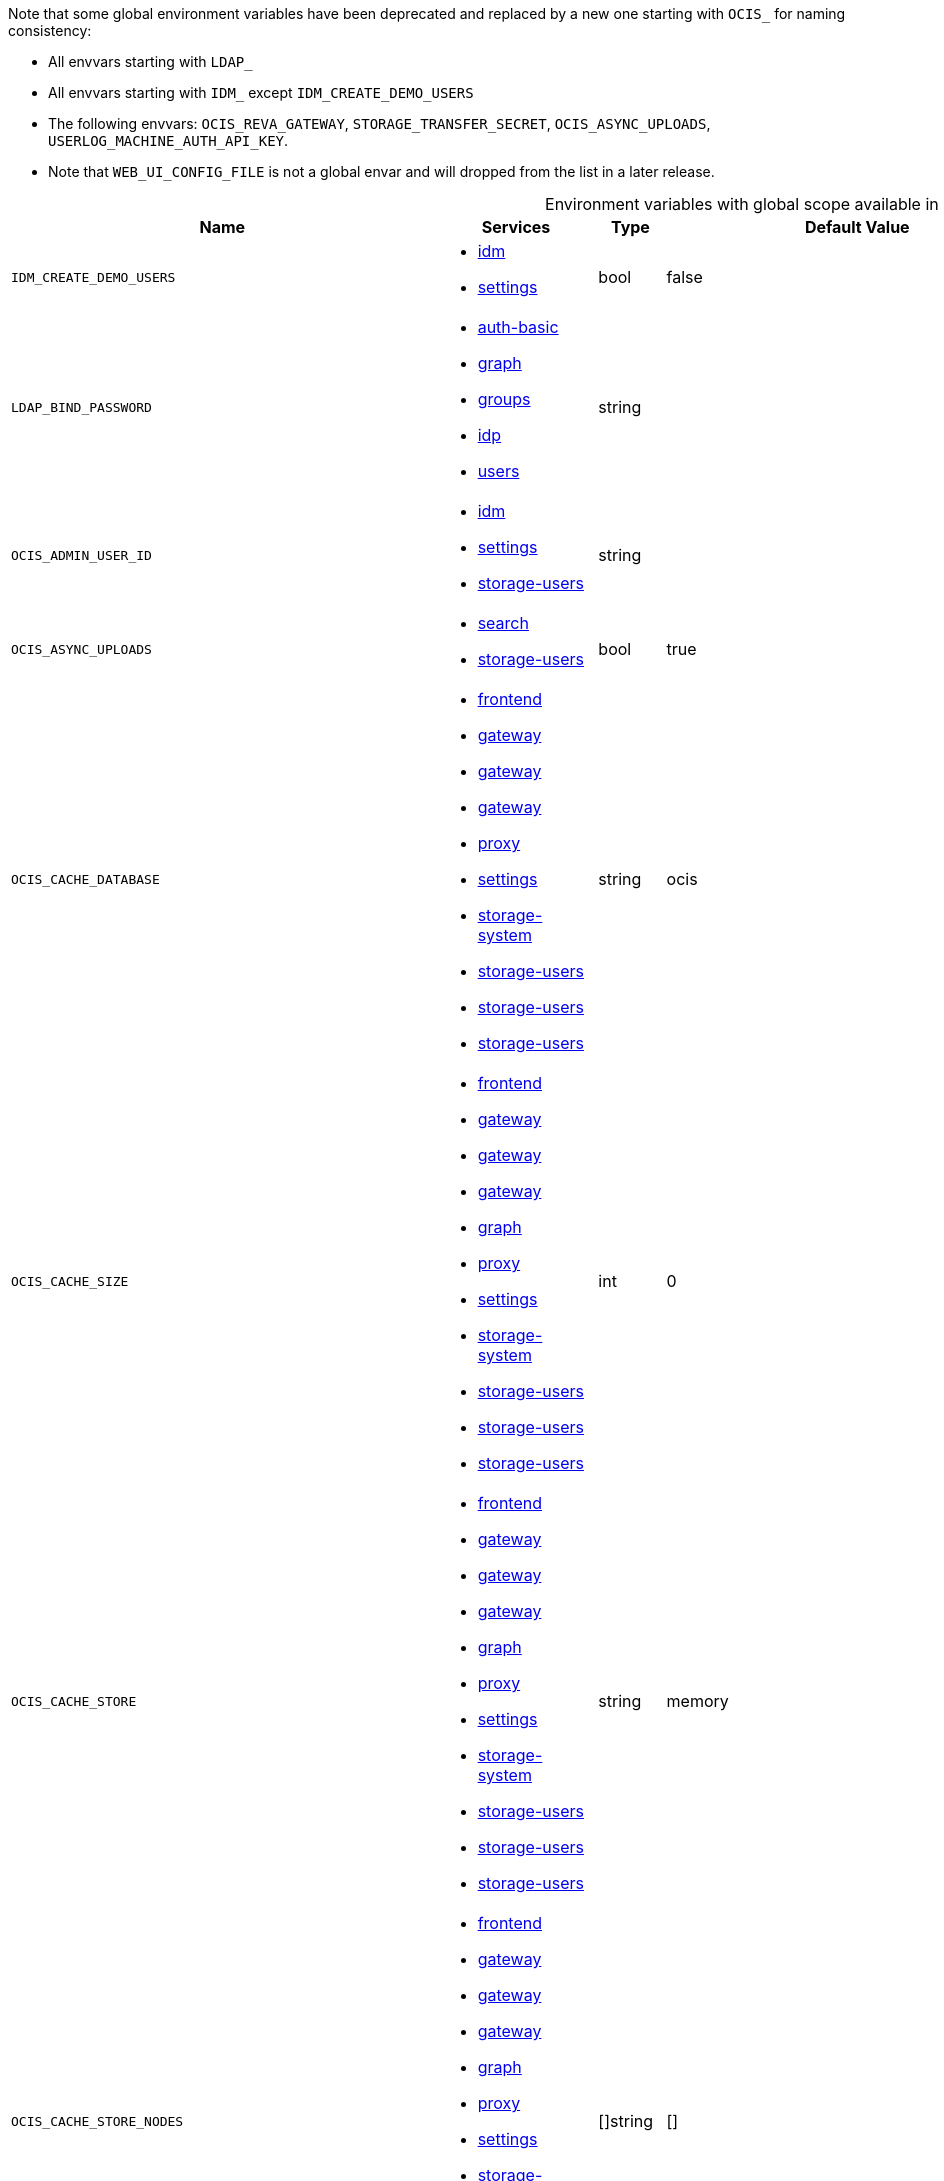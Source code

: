 // collected through docs/helpers/adoc-generator.go.tmpl

Note that some global environment variables have been deprecated and replaced by a new one starting with `OCIS_` for naming consistency:

* All envvars starting with `LDAP_`
* All envvars starting with `IDM_` except `IDM_CREATE_DEMO_USERS`
* The following envvars: `OCIS_REVA_GATEWAY`, `STORAGE_TRANSFER_SECRET`, `OCIS_ASYNC_UPLOADS`, `USERLOG_MACHINE_AUTH_API_KEY`.
* Note that `WEB_UI_CONFIG_FILE` is not a global envar and will dropped from the list in a later release.

[.landscape]
[caption=]
.Environment variables with global scope available in multiple services
[width="100%",cols="30%,25%,~,~,~",options="header"]
|===
| Name
| Services
| Type
| Default Value
| Description



a| `IDM_CREATE_DEMO_USERS`

a| [subs=attributes+]
* xref:{s-path}/idm.adoc[idm] +
* xref:{s-path}/settings.adoc[settings] +

a| [subs=-attributes]
++bool ++

a| [subs=-attributes]
++false ++

a| [subs=-attributes]
Flag to enable or disable the creation of the demo users.

a| `LDAP_BIND_PASSWORD`

a| [subs=attributes+]
* xref:{s-path}/auth-basic.adoc[auth-basic] +
* xref:{s-path}/graph.adoc[graph] +
* xref:{s-path}/groups.adoc[groups] +
* xref:{s-path}/idp.adoc[idp] +
* xref:{s-path}/users.adoc[users] +

a| [subs=-attributes]
++string ++

a| [subs=-attributes]
++ ++

a| [subs=-attributes]
Password to use for authenticating the 'bind_dn'.

a| `OCIS_ADMIN_USER_ID`

a| [subs=attributes+]
* xref:{s-path}/idm.adoc[idm] +
* xref:{s-path}/settings.adoc[settings] +
* xref:{s-path}/storage-users.adoc[storage-users] +

a| [subs=-attributes]
++string ++

a| [subs=-attributes]
++ ++

a| [subs=-attributes]
ID of the user who collects all necessary information for deletion. Consider that the UUID can be encoded in some LDAP deployment configurations like in .ldif files. These need to be decoded beforehand.

a| `OCIS_ASYNC_UPLOADS`

a| [subs=attributes+]
* xref:{s-path}/search.adoc[search] +
* xref:{s-path}/storage-users.adoc[storage-users] +

a| [subs=-attributes]
++bool ++

a| [subs=-attributes]
++true ++

a| [subs=-attributes]
Enable asynchronous file uploads.

a| `OCIS_CACHE_DATABASE`

a| [subs=attributes+]
* xref:{s-path}/frontend.adoc[frontend] +
* xref:{s-path}/gateway.adoc[gateway] +
* xref:{s-path}/gateway.adoc[gateway] +
* xref:{s-path}/gateway.adoc[gateway] +
* xref:{s-path}/proxy.adoc[proxy] +
* xref:{s-path}/settings.adoc[settings] +
* xref:{s-path}/storage-system.adoc[storage-system] +
* xref:{s-path}/storage-users.adoc[storage-users] +
* xref:{s-path}/storage-users.adoc[storage-users] +
* xref:{s-path}/storage-users.adoc[storage-users] +

a| [subs=-attributes]
++string ++

a| [subs=-attributes]
++ocis ++

a| [subs=-attributes]
The database name the configured store should use.

a| `OCIS_CACHE_SIZE`

a| [subs=attributes+]
* xref:{s-path}/frontend.adoc[frontend] +
* xref:{s-path}/gateway.adoc[gateway] +
* xref:{s-path}/gateway.adoc[gateway] +
* xref:{s-path}/gateway.adoc[gateway] +
* xref:{s-path}/graph.adoc[graph] +
* xref:{s-path}/proxy.adoc[proxy] +
* xref:{s-path}/settings.adoc[settings] +
* xref:{s-path}/storage-system.adoc[storage-system] +
* xref:{s-path}/storage-users.adoc[storage-users] +
* xref:{s-path}/storage-users.adoc[storage-users] +
* xref:{s-path}/storage-users.adoc[storage-users] +

a| [subs=-attributes]
++int ++

a| [subs=-attributes]
++0 ++

a| [subs=-attributes]
The maximum quantity of items in the user info cache. Only applies when store type 'ocmem' is configured. Defaults to 512 which is derived from the ocmem package though not exclicitely set as default.

a| `OCIS_CACHE_STORE`

a| [subs=attributes+]
* xref:{s-path}/frontend.adoc[frontend] +
* xref:{s-path}/gateway.adoc[gateway] +
* xref:{s-path}/gateway.adoc[gateway] +
* xref:{s-path}/gateway.adoc[gateway] +
* xref:{s-path}/graph.adoc[graph] +
* xref:{s-path}/proxy.adoc[proxy] +
* xref:{s-path}/settings.adoc[settings] +
* xref:{s-path}/storage-system.adoc[storage-system] +
* xref:{s-path}/storage-users.adoc[storage-users] +
* xref:{s-path}/storage-users.adoc[storage-users] +
* xref:{s-path}/storage-users.adoc[storage-users] +

a| [subs=-attributes]
++string ++

a| [subs=-attributes]
++memory ++

a| [subs=-attributes]
The type of the cache store. Supported values are: 'memory', 'ocmem', 'etcd', 'redis', 'redis-sentinel', 'nats-js', 'noop'. See the text description for details.

a| `OCIS_CACHE_STORE_NODES`

a| [subs=attributes+]
* xref:{s-path}/frontend.adoc[frontend] +
* xref:{s-path}/gateway.adoc[gateway] +
* xref:{s-path}/gateway.adoc[gateway] +
* xref:{s-path}/gateway.adoc[gateway] +
* xref:{s-path}/graph.adoc[graph] +
* xref:{s-path}/proxy.adoc[proxy] +
* xref:{s-path}/settings.adoc[settings] +
* xref:{s-path}/storage-system.adoc[storage-system] +
* xref:{s-path}/storage-users.adoc[storage-users] +
* xref:{s-path}/storage-users.adoc[storage-users] +
* xref:{s-path}/storage-users.adoc[storage-users] +

a| [subs=-attributes]
++[]string ++

a| [subs=-attributes]
++[] ++

a| [subs=-attributes]
A list of nodes to access the configured store. This has no effect when 'memory' or 'ocmem' stores are configured. Note that the behaviour how nodes are used is dependent on the library of the configured store. See the Environment Variable Types description for more details.

a| `OCIS_CACHE_TTL`

a| [subs=attributes+]
* xref:{s-path}/frontend.adoc[frontend] +
* xref:{s-path}/gateway.adoc[gateway] +
* xref:{s-path}/gateway.adoc[gateway] +
* xref:{s-path}/gateway.adoc[gateway] +
* xref:{s-path}/graph.adoc[graph] +
* xref:{s-path}/proxy.adoc[proxy] +
* xref:{s-path}/settings.adoc[settings] +
* xref:{s-path}/storage-system.adoc[storage-system] +
* xref:{s-path}/storage-users.adoc[storage-users] +
* xref:{s-path}/storage-users.adoc[storage-users] +
* xref:{s-path}/storage-users.adoc[storage-users] +

a| [subs=-attributes]
++Duration ++

a| [subs=-attributes]
++24m0s ++

a| [subs=-attributes]
Default time to live for user info in the user info cache. Only applied when access tokens has no expiration. See the Environment Variable Types description for more details.

a| `OCIS_CORS_ALLOW_CREDENTIALS`

a| [subs=attributes+]
* xref:{s-path}/frontend.adoc[frontend] +
* xref:{s-path}/graph.adoc[graph] +
* xref:{s-path}/invitations.adoc[invitations] +
* xref:{s-path}/ocdav.adoc[ocdav] +
* xref:{s-path}/ocm.adoc[ocm] +
* xref:{s-path}/ocs.adoc[ocs] +
* xref:{s-path}/settings.adoc[settings] +
* xref:{s-path}/sse.adoc[sse] +
* xref:{s-path}/userlog.adoc[userlog] +
* xref:{s-path}/web.adoc[web] +
* xref:{s-path}/webdav.adoc[webdav] +
* xref:{s-path}/webfinger.adoc[webfinger] +

a| [subs=-attributes]
++bool ++

a| [subs=-attributes]
++false ++

a| [subs=-attributes]
Allow credentials for CORS.See following chapter for more details: *Access-Control-Allow-Credentials* at \https://developer.mozilla.org/en-US/docs/Web/HTTP/Headers/Access-Control-Allow-Credentials.

a| `OCIS_CORS_ALLOW_HEADERS`

a| [subs=attributes+]
* xref:{s-path}/frontend.adoc[frontend] +
* xref:{s-path}/graph.adoc[graph] +
* xref:{s-path}/invitations.adoc[invitations] +
* xref:{s-path}/ocdav.adoc[ocdav] +
* xref:{s-path}/ocm.adoc[ocm] +
* xref:{s-path}/ocs.adoc[ocs] +
* xref:{s-path}/settings.adoc[settings] +
* xref:{s-path}/sse.adoc[sse] +
* xref:{s-path}/userlog.adoc[userlog] +
* xref:{s-path}/web.adoc[web] +
* xref:{s-path}/webdav.adoc[webdav] +
* xref:{s-path}/webfinger.adoc[webfinger] +

a| [subs=-attributes]
++[]string ++

a| [subs=-attributes]
++[] ++

a| [subs=-attributes]
A list of allowed CORS headers. See following chapter for more details: *Access-Control-Request-Headers* at \https://developer.mozilla.org/en-US/docs/Web/HTTP/Headers/Access-Control-Request-Headers. See the Environment Variable Types description for more details.

a| `OCIS_CORS_ALLOW_METHODS`

a| [subs=attributes+]
* xref:{s-path}/frontend.adoc[frontend] +
* xref:{s-path}/graph.adoc[graph] +
* xref:{s-path}/invitations.adoc[invitations] +
* xref:{s-path}/ocdav.adoc[ocdav] +
* xref:{s-path}/ocm.adoc[ocm] +
* xref:{s-path}/ocs.adoc[ocs] +
* xref:{s-path}/settings.adoc[settings] +
* xref:{s-path}/sse.adoc[sse] +
* xref:{s-path}/userlog.adoc[userlog] +
* xref:{s-path}/web.adoc[web] +
* xref:{s-path}/webdav.adoc[webdav] +
* xref:{s-path}/webfinger.adoc[webfinger] +

a| [subs=-attributes]
++[]string ++

a| [subs=-attributes]
++[] ++

a| [subs=-attributes]
A list of allowed CORS methods. See following chapter for more details: *Access-Control-Request-Method* at \https://developer.mozilla.org/en-US/docs/Web/HTTP/Headers/Access-Control-Request-Method. See the Environment Variable Types description for more details.

a| `OCIS_CORS_ALLOW_ORIGINS`

a| [subs=attributes+]
* xref:{s-path}/frontend.adoc[frontend] +
* xref:{s-path}/graph.adoc[graph] +
* xref:{s-path}/invitations.adoc[invitations] +
* xref:{s-path}/ocdav.adoc[ocdav] +
* xref:{s-path}/ocm.adoc[ocm] +
* xref:{s-path}/ocs.adoc[ocs] +
* xref:{s-path}/settings.adoc[settings] +
* xref:{s-path}/sse.adoc[sse] +
* xref:{s-path}/userlog.adoc[userlog] +
* xref:{s-path}/web.adoc[web] +
* xref:{s-path}/webdav.adoc[webdav] +
* xref:{s-path}/webfinger.adoc[webfinger] +

a| [subs=-attributes]
++[]string ++

a| [subs=-attributes]
++[*] ++

a| [subs=-attributes]
A list of allowed CORS origins. See following chapter for more details: *Access-Control-Allow-Origin* at \https://developer.mozilla.org/en-US/docs/Web/HTTP/Headers/Access-Control-Allow-Origin. See the Environment Variable Types description for more details.

a| `OCIS_DECOMPOSEDFS_METADATA_BACKEND`

a| [subs=attributes+]
* xref:{s-path}/storage-system.adoc[storage-system] +
* xref:{s-path}/storage-users.adoc[storage-users] +

a| [subs=-attributes]
++string ++

a| [subs=-attributes]
++messagepack ++

a| [subs=-attributes]
The backend to use for storing metadata. Supported values are 'messagepack' and 'xattrs'. The setting 'messagepack' uses a dedicated file to store file metadata while 'xattrs' uses extended attributes to store file metadata. Defaults to 'messagepack'.

a| `OCIS_DECOMPOSEDFS_PROPAGATOR`

a| [subs=attributes+]
* xref:{s-path}/storage-users.adoc[storage-users] +
* xref:{s-path}/storage-users.adoc[storage-users] +

a| [subs=-attributes]
++string ++

a| [subs=-attributes]
++sync ++

a| [subs=-attributes]
The propagator used for decomposedfs. At the moment, only 'sync' is fully supported, 'async' is available as an experimental option.

a| `OCIS_DEFAULT_LANGUAGE`

a| [subs=attributes+]
* xref:{s-path}/notifications.adoc[notifications] +
* xref:{s-path}/settings.adoc[settings] +
* xref:{s-path}/userlog.adoc[userlog] +

a| [subs=-attributes]
++string ++

a| [subs=-attributes]
++ ++

a| [subs=-attributes]
The default language used by services and the WebUI. If not defined, English will be used as default. See the documentation for more details.

a| `OCIS_DISABLE_PREVIEWS`

a| [subs=attributes+]
* xref:{s-path}/web.adoc[web] +
* xref:{s-path}/webdav.adoc[webdav] +

a| [subs=-attributes]
++bool ++

a| [subs=-attributes]
++false ++

a| [subs=-attributes]
Set this option to 'true' to disable rendering of thumbnails triggered via webdav access. Note that when disabled, all access to preview related webdav paths will return a 404.

a| `OCIS_EDITION`

a| [subs=attributes+]
* xref:{s-path}/frontend.adoc[frontend] +
* xref:{s-path}/ocdav.adoc[ocdav] +

a| [subs=-attributes]
++string ++

a| [subs=-attributes]
++Community ++

a| [subs=-attributes]


a| `OCIS_ENABLE_RESHARING`

a| [subs=attributes+]
* xref:{s-path}/frontend.adoc[frontend] +
* xref:{s-path}/graph.adoc[graph] +

a| [subs=-attributes]
++bool ++

a| [subs=-attributes]
++true ++

a| [subs=-attributes]
Changing this value is NOT supported. Enables the support for resharing.

a| `OCIS_EVENTS_CLUSTER`

a| [subs=attributes+]
* xref:{s-path}/antivirus.adoc[antivirus] +
* xref:{s-path}/audit.adoc[audit] +
* xref:{s-path}/clientlog.adoc[clientlog] +
* xref:{s-path}/eventhistory.adoc[eventhistory] +
* xref:{s-path}/frontend.adoc[frontend] +
* xref:{s-path}/graph.adoc[graph] +
* xref:{s-path}/notifications.adoc[notifications] +
* xref:{s-path}/policies.adoc[policies] +
* xref:{s-path}/postprocessing.adoc[postprocessing] +
* xref:{s-path}/search.adoc[search] +
* xref:{s-path}/sharing.adoc[sharing] +
* xref:{s-path}/sse.adoc[sse] +
* xref:{s-path}/storage-users.adoc[storage-users] +
* xref:{s-path}/userlog.adoc[userlog] +

a| [subs=-attributes]
++string ++

a| [subs=-attributes]
++ocis-cluster ++

a| [subs=-attributes]
The clusterID of the event system. The event system is the message queuing service. It is used as message broker for the microservice architecture. Mandatory when using NATS as event system.

a| `OCIS_EVENTS_ENABLE_TLS`

a| [subs=attributes+]
* xref:{s-path}/antivirus.adoc[antivirus] +
* xref:{s-path}/audit.adoc[audit] +
* xref:{s-path}/clientlog.adoc[clientlog] +
* xref:{s-path}/eventhistory.adoc[eventhistory] +
* xref:{s-path}/frontend.adoc[frontend] +
* xref:{s-path}/graph.adoc[graph] +
* xref:{s-path}/nats.adoc[nats] +
* xref:{s-path}/notifications.adoc[notifications] +
* xref:{s-path}/policies.adoc[policies] +
* xref:{s-path}/postprocessing.adoc[postprocessing] +
* xref:{s-path}/search.adoc[search] +
* xref:{s-path}/sharing.adoc[sharing] +
* xref:{s-path}/sse.adoc[sse] +
* xref:{s-path}/storage-users.adoc[storage-users] +
* xref:{s-path}/userlog.adoc[userlog] +

a| [subs=-attributes]
++bool ++

a| [subs=-attributes]
++false ++

a| [subs=-attributes]
Enable TLS for the connection to the events broker. The events broker is the ocis service which receives and delivers events between the services.

a| `OCIS_EVENTS_ENDPOINT`

a| [subs=attributes+]
* xref:{s-path}/antivirus.adoc[antivirus] +
* xref:{s-path}/audit.adoc[audit] +
* xref:{s-path}/clientlog.adoc[clientlog] +
* xref:{s-path}/eventhistory.adoc[eventhistory] +
* xref:{s-path}/frontend.adoc[frontend] +
* xref:{s-path}/graph.adoc[graph] +
* xref:{s-path}/notifications.adoc[notifications] +
* xref:{s-path}/policies.adoc[policies] +
* xref:{s-path}/postprocessing.adoc[postprocessing] +
* xref:{s-path}/search.adoc[search] +
* xref:{s-path}/sharing.adoc[sharing] +
* xref:{s-path}/sse.adoc[sse] +
* xref:{s-path}/storage-users.adoc[storage-users] +
* xref:{s-path}/userlog.adoc[userlog] +

a| [subs=-attributes]
++string ++

a| [subs=-attributes]
++127.0.0.1:9233 ++

a| [subs=-attributes]
The address of the event system. The event system is the message queuing service. It is used as message broker for the microservice architecture.

a| `OCIS_EVENTS_TLS_ROOT_CA_CERTIFICATE`

a| [subs=attributes+]
* xref:{s-path}/antivirus.adoc[antivirus] +
* xref:{s-path}/audit.adoc[audit] +
* xref:{s-path}/clientlog.adoc[clientlog] +
* xref:{s-path}/eventhistory.adoc[eventhistory] +
* xref:{s-path}/graph.adoc[graph] +
* xref:{s-path}/notifications.adoc[notifications] +
* xref:{s-path}/policies.adoc[policies] +
* xref:{s-path}/postprocessing.adoc[postprocessing] +
* xref:{s-path}/search.adoc[search] +
* xref:{s-path}/sharing.adoc[sharing] +
* xref:{s-path}/sse.adoc[sse] +
* xref:{s-path}/storage-users.adoc[storage-users] +
* xref:{s-path}/userlog.adoc[userlog] +

a| [subs=-attributes]
++string ++

a| [subs=-attributes]
++ ++

a| [subs=-attributes]
The root CA certificate used to validate the server's TLS certificate. If provided ANTIVIRUS_EVENTS_TLS_INSECURE will be seen as false.

a| `OCIS_GRPC_CLIENT_TLS_CACERT`

a| [subs=attributes+]
* xref:{s-path}/app-provider.adoc[app-provider] +
* xref:{s-path}/app-registry.adoc[app-registry] +
* xref:{s-path}/auth-basic.adoc[auth-basic] +
* xref:{s-path}/auth-bearer.adoc[auth-bearer] +
* xref:{s-path}/auth-machine.adoc[auth-machine] +
* xref:{s-path}/auth-service.adoc[auth-service] +
* xref:{s-path}/frontend.adoc[frontend] +
* xref:{s-path}/gateway.adoc[gateway] +
* xref:{s-path}/graph.adoc[graph] +
* xref:{s-path}/groups.adoc[groups] +
* xref:{s-path}/idp.adoc[idp] +
* xref:{s-path}/notifications.adoc[notifications] +
* xref:{s-path}/ocdav.adoc[ocdav] +
* xref:{s-path}/ocm.adoc[ocm] +
* xref:{s-path}/policies.adoc[policies] +
* xref:{s-path}/proxy.adoc[proxy] +
* xref:{s-path}/search.adoc[search] +
* xref:{s-path}/sharing.adoc[sharing] +
* xref:{s-path}/storage-publiclink.adoc[storage-publiclink] +
* xref:{s-path}/storage-shares.adoc[storage-shares] +
* xref:{s-path}/storage-system.adoc[storage-system] +
* xref:{s-path}/storage-users.adoc[storage-users] +
* xref:{s-path}/users.adoc[users] +

a| [subs=-attributes]
++string ++

a| [subs=-attributes]
++ ++

a| [subs=-attributes]
Path/File name for the root CA certificate (in PEM format) used to validate TLS server certificates of the go-micro based grpc services.

a| `OCIS_GRPC_CLIENT_TLS_MODE`

a| [subs=attributes+]
* xref:{s-path}/app-provider.adoc[app-provider] +
* xref:{s-path}/app-registry.adoc[app-registry] +
* xref:{s-path}/auth-basic.adoc[auth-basic] +
* xref:{s-path}/auth-bearer.adoc[auth-bearer] +
* xref:{s-path}/auth-machine.adoc[auth-machine] +
* xref:{s-path}/auth-service.adoc[auth-service] +
* xref:{s-path}/frontend.adoc[frontend] +
* xref:{s-path}/gateway.adoc[gateway] +
* xref:{s-path}/graph.adoc[graph] +
* xref:{s-path}/groups.adoc[groups] +
* xref:{s-path}/idp.adoc[idp] +
* xref:{s-path}/notifications.adoc[notifications] +
* xref:{s-path}/ocdav.adoc[ocdav] +
* xref:{s-path}/ocm.adoc[ocm] +
* xref:{s-path}/policies.adoc[policies] +
* xref:{s-path}/proxy.adoc[proxy] +
* xref:{s-path}/search.adoc[search] +
* xref:{s-path}/sharing.adoc[sharing] +
* xref:{s-path}/storage-publiclink.adoc[storage-publiclink] +
* xref:{s-path}/storage-shares.adoc[storage-shares] +
* xref:{s-path}/storage-system.adoc[storage-system] +
* xref:{s-path}/storage-users.adoc[storage-users] +
* xref:{s-path}/users.adoc[users] +

a| [subs=-attributes]
++string ++

a| [subs=-attributes]
++ ++

a| [subs=-attributes]
TLS mode for grpc connection to the go-micro based grpc services. Possible values are 'off', 'insecure' and 'on'. 'off': disables transport security for the clients. 'insecure' allows using transport security, but disables certificate verification (to be used with the autogenerated self-signed certificates). 'on' enables transport security, including server certificate verification.

a| `OCIS_HTTP_TLS_CERTIFICATE`

a| [subs=attributes+]
* xref:{s-path}/graph.adoc[graph] +
* xref:{s-path}/invitations.adoc[invitations] +
* xref:{s-path}/ocs.adoc[ocs] +
* xref:{s-path}/settings.adoc[settings] +
* xref:{s-path}/sse.adoc[sse] +
* xref:{s-path}/thumbnails.adoc[thumbnails] +
* xref:{s-path}/userlog.adoc[userlog] +
* xref:{s-path}/web.adoc[web] +
* xref:{s-path}/webdav.adoc[webdav] +
* xref:{s-path}/webfinger.adoc[webfinger] +

a| [subs=-attributes]
++string ++

a| [subs=-attributes]
++ ++

a| [subs=-attributes]
Path/File name of the TLS server certificate (in PEM format) for the http services.

a| `OCIS_HTTP_TLS_ENABLED`

a| [subs=attributes+]
* xref:{s-path}/graph.adoc[graph] +
* xref:{s-path}/invitations.adoc[invitations] +
* xref:{s-path}/ocs.adoc[ocs] +
* xref:{s-path}/settings.adoc[settings] +
* xref:{s-path}/sse.adoc[sse] +
* xref:{s-path}/thumbnails.adoc[thumbnails] +
* xref:{s-path}/userlog.adoc[userlog] +
* xref:{s-path}/web.adoc[web] +
* xref:{s-path}/webdav.adoc[webdav] +
* xref:{s-path}/webfinger.adoc[webfinger] +

a| [subs=-attributes]
++bool ++

a| [subs=-attributes]
++false ++

a| [subs=-attributes]
Activates TLS for the http based services using the server certifcate and key configured via OCIS_HTTP_TLS_CERTIFICATE and OCIS_HTTP_TLS_KEY. If OCIS_HTTP_TLS_CERTIFICATE is not set a temporary server certificate is generated - to be used with PROXY_INSECURE_BACKEND=true.

a| `OCIS_HTTP_TLS_KEY`

a| [subs=attributes+]
* xref:{s-path}/graph.adoc[graph] +
* xref:{s-path}/invitations.adoc[invitations] +
* xref:{s-path}/ocs.adoc[ocs] +
* xref:{s-path}/settings.adoc[settings] +
* xref:{s-path}/sse.adoc[sse] +
* xref:{s-path}/thumbnails.adoc[thumbnails] +
* xref:{s-path}/userlog.adoc[userlog] +
* xref:{s-path}/web.adoc[web] +
* xref:{s-path}/webdav.adoc[webdav] +
* xref:{s-path}/webfinger.adoc[webfinger] +

a| [subs=-attributes]
++string ++

a| [subs=-attributes]
++ ++

a| [subs=-attributes]
Path/File name for the TLS certificate key (in PEM format) for the server certificate to use for the http services.

a| `OCIS_INSECURE`

a| [subs=attributes+]
* xref:{s-path}/antivirus.adoc[antivirus] +
* xref:{s-path}/audit.adoc[audit] +
* xref:{s-path}/auth-bearer.adoc[auth-bearer] +
* xref:{s-path}/clientlog.adoc[clientlog] +
* xref:{s-path}/eventhistory.adoc[eventhistory] +
* xref:{s-path}/frontend.adoc[frontend] +
* xref:{s-path}/frontend.adoc[frontend] +
* xref:{s-path}/frontend.adoc[frontend] +
* xref:{s-path}/graph.adoc[graph] +
* xref:{s-path}/nats.adoc[nats] +
* xref:{s-path}/notifications.adoc[notifications] +
* xref:{s-path}/ocdav.adoc[ocdav] +
* xref:{s-path}/policies.adoc[policies] +
* xref:{s-path}/postprocessing.adoc[postprocessing] +
* xref:{s-path}/proxy.adoc[proxy] +
* xref:{s-path}/search.adoc[search] +
* xref:{s-path}/search.adoc[search] +
* xref:{s-path}/sharing.adoc[sharing] +
* xref:{s-path}/sse.adoc[sse] +
* xref:{s-path}/storage-users.adoc[storage-users] +
* xref:{s-path}/thumbnails.adoc[thumbnails] +
* xref:{s-path}/thumbnails.adoc[thumbnails] +
* xref:{s-path}/userlog.adoc[userlog] +
* xref:{s-path}/webfinger.adoc[webfinger] +

a| [subs=-attributes]
++bool ++

a| [subs=-attributes]
++false ++

a| [subs=-attributes]
Whether to verify the server TLS certificates.

a| `OCIS_JWT_SECRET`

a| [subs=attributes+]
* xref:{s-path}/app-provider.adoc[app-provider] +
* xref:{s-path}/app-registry.adoc[app-registry] +
* xref:{s-path}/auth-basic.adoc[auth-basic] +
* xref:{s-path}/auth-bearer.adoc[auth-bearer] +
* xref:{s-path}/auth-machine.adoc[auth-machine] +
* xref:{s-path}/auth-service.adoc[auth-service] +
* xref:{s-path}/clientlog.adoc[clientlog] +
* xref:{s-path}/frontend.adoc[frontend] +
* xref:{s-path}/gateway.adoc[gateway] +
* xref:{s-path}/graph.adoc[graph] +
* xref:{s-path}/groups.adoc[groups] +
* xref:{s-path}/invitations.adoc[invitations] +
* xref:{s-path}/ocdav.adoc[ocdav] +
* xref:{s-path}/ocs.adoc[ocs] +
* xref:{s-path}/policies.adoc[policies] +
* xref:{s-path}/search.adoc[search] +
* xref:{s-path}/settings.adoc[settings] +
* xref:{s-path}/sharing.adoc[sharing] +
* xref:{s-path}/sse.adoc[sse] +
* xref:{s-path}/storage-publiclink.adoc[storage-publiclink] +
* xref:{s-path}/storage-shares.adoc[storage-shares] +
* xref:{s-path}/storage-system.adoc[storage-system] +
* xref:{s-path}/storage-users.adoc[storage-users] +
* xref:{s-path}/userlog.adoc[userlog] +
* xref:{s-path}/users.adoc[users] +
* xref:{s-path}/web.adoc[web] +

a| [subs=-attributes]
++string ++

a| [subs=-attributes]
++ ++

a| [subs=-attributes]
The secret to mint and validate jwt tokens.

a| `OCIS_KEYCLOAK_BASE_PATH`

a| [subs=attributes+]
* xref:{s-path}/graph.adoc[graph] +
* xref:{s-path}/invitations.adoc[invitations] +

a| [subs=-attributes]
++string ++

a| [subs=-attributes]
++ ++

a| [subs=-attributes]
The URL to access keycloak.

a| `OCIS_KEYCLOAK_CLIENT_ID`

a| [subs=attributes+]
* xref:{s-path}/graph.adoc[graph] +
* xref:{s-path}/invitations.adoc[invitations] +

a| [subs=-attributes]
++string ++

a| [subs=-attributes]
++ ++

a| [subs=-attributes]
The client ID to authenticate with keycloak.

a| `OCIS_KEYCLOAK_CLIENT_REALM`

a| [subs=attributes+]
* xref:{s-path}/graph.adoc[graph] +
* xref:{s-path}/invitations.adoc[invitations] +

a| [subs=-attributes]
++string ++

a| [subs=-attributes]
++ ++

a| [subs=-attributes]
The realm the client is defined in.

a| `OCIS_KEYCLOAK_CLIENT_SECRET`

a| [subs=attributes+]
* xref:{s-path}/graph.adoc[graph] +
* xref:{s-path}/invitations.adoc[invitations] +

a| [subs=-attributes]
++string ++

a| [subs=-attributes]
++ ++

a| [subs=-attributes]
The client secret to use in authentication.

a| `OCIS_KEYCLOAK_INSECURE_SKIP_VERIFY`

a| [subs=attributes+]
* xref:{s-path}/graph.adoc[graph] +
* xref:{s-path}/invitations.adoc[invitations] +

a| [subs=-attributes]
++bool ++

a| [subs=-attributes]
++false ++

a| [subs=-attributes]
Disable TLS certificate validation for Keycloak connections. Do not set this in production environments.

a| `OCIS_KEYCLOAK_USER_REALM`

a| [subs=attributes+]
* xref:{s-path}/graph.adoc[graph] +
* xref:{s-path}/invitations.adoc[invitations] +

a| [subs=-attributes]
++string ++

a| [subs=-attributes]
++ ++

a| [subs=-attributes]
The realm users are defined.

a| `OCIS_LDAP_BIND_DN`

a| [subs=attributes+]
* xref:{s-path}/auth-basic.adoc[auth-basic] +
* xref:{s-path}/graph.adoc[graph] +
* xref:{s-path}/groups.adoc[groups] +
* xref:{s-path}/idp.adoc[idp] +
* xref:{s-path}/users.adoc[users] +

a| [subs=-attributes]
++string ++

a| [subs=-attributes]
++uid=reva,ou=sysusers,o=libregraph-idm ++

a| [subs=-attributes]
LDAP DN to use for simple bind authentication with the target LDAP server.

a| `OCIS_LDAP_BIND_PASSWORD`

a| [subs=attributes+]
* xref:{s-path}/auth-basic.adoc[auth-basic] +
* xref:{s-path}/graph.adoc[graph] +
* xref:{s-path}/groups.adoc[groups] +
* xref:{s-path}/idp.adoc[idp] +
* xref:{s-path}/users.adoc[users] +

a| [subs=-attributes]
++string ++

a| [subs=-attributes]
++ ++

a| [subs=-attributes]
Password to use for authenticating the 'bind_dn'.

a| `OCIS_LDAP_CACERT`

a| [subs=attributes+]
* xref:{s-path}/auth-basic.adoc[auth-basic] +
* xref:{s-path}/graph.adoc[graph] +
* xref:{s-path}/groups.adoc[groups] +
* xref:{s-path}/idp.adoc[idp] +
* xref:{s-path}/users.adoc[users] +

a| [subs=-attributes]
++string ++

a| [subs=-attributes]
++~/.ocis/idm/ldap.crt ++

a| [subs=-attributes]
Path/File name for the root CA certificate (in PEM format) used to validate TLS server certificates of the LDAP service. If not defined, the root directory derives from $OCIS_BASE_DATA_PATH:/idm.

a| `OCIS_LDAP_DISABLED_USERS_GROUP_DN`

a| [subs=attributes+]
* xref:{s-path}/auth-basic.adoc[auth-basic] +
* xref:{s-path}/graph.adoc[graph] +
* xref:{s-path}/users.adoc[users] +

a| [subs=-attributes]
++string ++

a| [subs=-attributes]
++cn=DisabledUsersGroup,ou=groups,o=libregraph-idm ++

a| [subs=-attributes]
The distinguished name of the group to which added users will be classified as disabled when 'disable_user_mechanism' is set to 'group'.

a| `OCIS_LDAP_DISABLE_USER_MECHANISM`

a| [subs=attributes+]
* xref:{s-path}/auth-basic.adoc[auth-basic] +
* xref:{s-path}/graph.adoc[graph] +
* xref:{s-path}/users.adoc[users] +

a| [subs=-attributes]
++string ++

a| [subs=-attributes]
++attribute ++

a| [subs=-attributes]
An option to control the behavior for disabling users. Valid options are 'none', 'attribute' and 'group'. If set to 'group', disabling a user via API will add the user to the configured group for disabled users, if set to 'attribute' this will be done in the ldap user entry, if set to 'none' the disable request is not processed.

a| `OCIS_LDAP_GROUP_BASE_DN`

a| [subs=attributes+]
* xref:{s-path}/auth-basic.adoc[auth-basic] +
* xref:{s-path}/graph.adoc[graph] +
* xref:{s-path}/groups.adoc[groups] +
* xref:{s-path}/users.adoc[users] +

a| [subs=-attributes]
++string ++

a| [subs=-attributes]
++ou=groups,o=libregraph-idm ++

a| [subs=-attributes]
Search base DN for looking up LDAP groups.

a| `OCIS_LDAP_GROUP_FILTER`

a| [subs=attributes+]
* xref:{s-path}/auth-basic.adoc[auth-basic] +
* xref:{s-path}/graph.adoc[graph] +
* xref:{s-path}/groups.adoc[groups] +
* xref:{s-path}/users.adoc[users] +

a| [subs=-attributes]
++string ++

a| [subs=-attributes]
++ ++

a| [subs=-attributes]
LDAP filter to add to the default filters for group searches.

a| `OCIS_LDAP_GROUP_OBJECTCLASS`

a| [subs=attributes+]
* xref:{s-path}/auth-basic.adoc[auth-basic] +
* xref:{s-path}/graph.adoc[graph] +
* xref:{s-path}/groups.adoc[groups] +
* xref:{s-path}/users.adoc[users] +

a| [subs=-attributes]
++string ++

a| [subs=-attributes]
++groupOfNames ++

a| [subs=-attributes]
The object class to use for groups in the default group search filter ('groupOfNames').

a| `OCIS_LDAP_GROUP_SCHEMA_DISPLAYNAME`

a| [subs=attributes+]
* xref:{s-path}/auth-basic.adoc[auth-basic] +
* xref:{s-path}/groups.adoc[groups] +
* xref:{s-path}/users.adoc[users] +

a| [subs=-attributes]
++string ++

a| [subs=-attributes]
++cn ++

a| [subs=-attributes]
LDAP Attribute to use for the displayname of groups (often the same as groupname attribute).

a| `OCIS_LDAP_GROUP_SCHEMA_GROUPNAME`

a| [subs=attributes+]
* xref:{s-path}/auth-basic.adoc[auth-basic] +
* xref:{s-path}/graph.adoc[graph] +
* xref:{s-path}/groups.adoc[groups] +
* xref:{s-path}/users.adoc[users] +

a| [subs=-attributes]
++string ++

a| [subs=-attributes]
++cn ++

a| [subs=-attributes]
LDAP Attribute to use for the name of groups.

a| `OCIS_LDAP_GROUP_SCHEMA_ID`

a| [subs=attributes+]
* xref:{s-path}/auth-basic.adoc[auth-basic] +
* xref:{s-path}/graph.adoc[graph] +
* xref:{s-path}/groups.adoc[groups] +
* xref:{s-path}/users.adoc[users] +

a| [subs=-attributes]
++string ++

a| [subs=-attributes]
++ownclouduuid ++

a| [subs=-attributes]
LDAP Attribute to use as the unique id for groups. This should be a stable globally unique id (e.g. a UUID).

a| `OCIS_LDAP_GROUP_SCHEMA_ID_IS_OCTETSTRING`

a| [subs=attributes+]
* xref:{s-path}/auth-basic.adoc[auth-basic] +
* xref:{s-path}/graph.adoc[graph] +
* xref:{s-path}/groups.adoc[groups] +
* xref:{s-path}/users.adoc[users] +

a| [subs=-attributes]
++bool ++

a| [subs=-attributes]
++false ++

a| [subs=-attributes]
Set this to true if the defined 'id' attribute for groups is of the 'OCTETSTRING' syntax. This is e.g. required when using the 'objectGUID' attribute of Active Directory for the group IDs.

a| `OCIS_LDAP_GROUP_SCHEMA_MAIL`

a| [subs=attributes+]
* xref:{s-path}/auth-basic.adoc[auth-basic] +
* xref:{s-path}/groups.adoc[groups] +
* xref:{s-path}/users.adoc[users] +

a| [subs=-attributes]
++string ++

a| [subs=-attributes]
++mail ++

a| [subs=-attributes]
LDAP Attribute to use for the email address of groups (can be empty).

a| `OCIS_LDAP_GROUP_SCHEMA_MEMBER`

a| [subs=attributes+]
* xref:{s-path}/auth-basic.adoc[auth-basic] +
* xref:{s-path}/graph.adoc[graph] +
* xref:{s-path}/groups.adoc[groups] +
* xref:{s-path}/users.adoc[users] +

a| [subs=-attributes]
++string ++

a| [subs=-attributes]
++member ++

a| [subs=-attributes]
LDAP Attribute that is used for group members.

a| `OCIS_LDAP_GROUP_SCOPE`

a| [subs=attributes+]
* xref:{s-path}/auth-basic.adoc[auth-basic] +
* xref:{s-path}/graph.adoc[graph] +
* xref:{s-path}/groups.adoc[groups] +
* xref:{s-path}/users.adoc[users] +

a| [subs=-attributes]
++string ++

a| [subs=-attributes]
++sub ++

a| [subs=-attributes]
LDAP search scope to use when looking up groups. Supported values are 'base', 'one' and 'sub'.

a| `OCIS_LDAP_INSECURE`

a| [subs=attributes+]
* xref:{s-path}/auth-basic.adoc[auth-basic] +
* xref:{s-path}/graph.adoc[graph] +
* xref:{s-path}/groups.adoc[groups] +
* xref:{s-path}/idp.adoc[idp] +
* xref:{s-path}/users.adoc[users] +

a| [subs=-attributes]
++bool ++

a| [subs=-attributes]
++false ++

a| [subs=-attributes]
Disable TLS certificate validation for the LDAP connections. Do not set this in production environments.

a| `OCIS_LDAP_SERVER_WRITE_ENABLED`

a| [subs=attributes+]
* xref:{s-path}/frontend.adoc[frontend] +
* xref:{s-path}/graph.adoc[graph] +

a| [subs=-attributes]
++bool ++

a| [subs=-attributes]
++true ++

a| [subs=-attributes]
Allow creating, modifying and deleting LDAP users via the GRAPH API. This can only be set to 'true' when keeping default settings for the LDAP user and group attribute types (the 'OCIS_LDAP_USER_SCHEMA_* and 'OCIS_LDAP_GROUP_SCHEMA_* variables).

a| `OCIS_LDAP_URI`

a| [subs=attributes+]
* xref:{s-path}/auth-basic.adoc[auth-basic] +
* xref:{s-path}/graph.adoc[graph] +
* xref:{s-path}/groups.adoc[groups] +
* xref:{s-path}/idp.adoc[idp] +
* xref:{s-path}/users.adoc[users] +

a| [subs=-attributes]
++string ++

a| [subs=-attributes]
++ldaps://localhost:9235 ++

a| [subs=-attributes]
URI of the LDAP Server to connect to. Supported URI schemes are 'ldaps://' and 'ldap://'

a| `OCIS_LDAP_USER_BASE_DN`

a| [subs=attributes+]
* xref:{s-path}/auth-basic.adoc[auth-basic] +
* xref:{s-path}/graph.adoc[graph] +
* xref:{s-path}/groups.adoc[groups] +
* xref:{s-path}/idp.adoc[idp] +
* xref:{s-path}/users.adoc[users] +

a| [subs=-attributes]
++string ++

a| [subs=-attributes]
++ou=users,o=libregraph-idm ++

a| [subs=-attributes]
Search base DN for looking up LDAP users.

a| `OCIS_LDAP_USER_ENABLED_ATTRIBUTE`

a| [subs=attributes+]
* xref:{s-path}/auth-basic.adoc[auth-basic] +
* xref:{s-path}/graph.adoc[graph] +
* xref:{s-path}/idp.adoc[idp] +
* xref:{s-path}/users.adoc[users] +

a| [subs=-attributes]
++string ++

a| [subs=-attributes]
++ownCloudUserEnabled ++

a| [subs=-attributes]
LDAP attribute to use as a flag telling if the user is enabled or disabled.

a| `OCIS_LDAP_USER_FILTER`

a| [subs=attributes+]
* xref:{s-path}/auth-basic.adoc[auth-basic] +
* xref:{s-path}/graph.adoc[graph] +
* xref:{s-path}/groups.adoc[groups] +
* xref:{s-path}/idp.adoc[idp] +
* xref:{s-path}/users.adoc[users] +

a| [subs=-attributes]
++string ++

a| [subs=-attributes]
++ ++

a| [subs=-attributes]
LDAP filter to add to the default filters for user search like '(objectclass=ownCloud)'.

a| `OCIS_LDAP_USER_OBJECTCLASS`

a| [subs=attributes+]
* xref:{s-path}/auth-basic.adoc[auth-basic] +
* xref:{s-path}/graph.adoc[graph] +
* xref:{s-path}/groups.adoc[groups] +
* xref:{s-path}/idp.adoc[idp] +
* xref:{s-path}/users.adoc[users] +

a| [subs=-attributes]
++string ++

a| [subs=-attributes]
++inetOrgPerson ++

a| [subs=-attributes]
The object class to use for users in the default user search filter ('inetOrgPerson').

a| `OCIS_LDAP_USER_SCHEMA_DISPLAYNAME`

a| [subs=attributes+]
* xref:{s-path}/auth-basic.adoc[auth-basic] +
* xref:{s-path}/groups.adoc[groups] +
* xref:{s-path}/users.adoc[users] +

a| [subs=-attributes]
++string ++

a| [subs=-attributes]
++displayname ++

a| [subs=-attributes]
LDAP Attribute to use for the displayname of users.

a| `OCIS_LDAP_USER_SCHEMA_ID`

a| [subs=attributes+]
* xref:{s-path}/auth-basic.adoc[auth-basic] +
* xref:{s-path}/graph.adoc[graph] +
* xref:{s-path}/groups.adoc[groups] +
* xref:{s-path}/idp.adoc[idp] +
* xref:{s-path}/users.adoc[users] +

a| [subs=-attributes]
++string ++

a| [subs=-attributes]
++ownclouduuid ++

a| [subs=-attributes]
LDAP Attribute to use as the unique ID for users. This should be a stable globally unique ID like a UUID.

a| `OCIS_LDAP_USER_SCHEMA_ID_IS_OCTETSTRING`

a| [subs=attributes+]
* xref:{s-path}/auth-basic.adoc[auth-basic] +
* xref:{s-path}/graph.adoc[graph] +
* xref:{s-path}/groups.adoc[groups] +
* xref:{s-path}/users.adoc[users] +

a| [subs=-attributes]
++bool ++

a| [subs=-attributes]
++false ++

a| [subs=-attributes]
Set this to true if the defined 'ID' attribute for users is of the 'OCTETSTRING' syntax. This is e.g. required when using the 'objectGUID' attribute of Active Directory for the user IDs.

a| `OCIS_LDAP_USER_SCHEMA_MAIL`

a| [subs=attributes+]
* xref:{s-path}/auth-basic.adoc[auth-basic] +
* xref:{s-path}/graph.adoc[graph] +
* xref:{s-path}/groups.adoc[groups] +
* xref:{s-path}/idp.adoc[idp] +
* xref:{s-path}/users.adoc[users] +

a| [subs=-attributes]
++string ++

a| [subs=-attributes]
++mail ++

a| [subs=-attributes]
LDAP Attribute to use for the email address of users.

a| `OCIS_LDAP_USER_SCHEMA_USERNAME`

a| [subs=attributes+]
* xref:{s-path}/auth-basic.adoc[auth-basic] +
* xref:{s-path}/graph.adoc[graph] +
* xref:{s-path}/groups.adoc[groups] +
* xref:{s-path}/idp.adoc[idp] +
* xref:{s-path}/users.adoc[users] +

a| [subs=-attributes]
++string ++

a| [subs=-attributes]
++uid ++

a| [subs=-attributes]
LDAP Attribute to use for username of users.

a| `OCIS_LDAP_USER_SCHEMA_USER_TYPE`

a| [subs=attributes+]
* xref:{s-path}/graph.adoc[graph] +
* xref:{s-path}/users.adoc[users] +

a| [subs=-attributes]
++string ++

a| [subs=-attributes]
++ownCloudUserType ++

a| [subs=-attributes]
LDAP Attribute to distinguish between 'Member' and 'Guest' users. Default is 'ownCloudUserType'.

a| `OCIS_LDAP_USER_SCOPE`

a| [subs=attributes+]
* xref:{s-path}/auth-basic.adoc[auth-basic] +
* xref:{s-path}/graph.adoc[graph] +
* xref:{s-path}/groups.adoc[groups] +
* xref:{s-path}/idp.adoc[idp] +
* xref:{s-path}/users.adoc[users] +

a| [subs=-attributes]
++string ++

a| [subs=-attributes]
++sub ++

a| [subs=-attributes]
LDAP search scope to use when looking up users. Supported values are 'base', 'one' and 'sub'.

a| `OCIS_LOG_COLOR`

a| [subs=attributes+]
* xref:{s-path}/antivirus.adoc[antivirus] +
* xref:{s-path}/app-provider.adoc[app-provider] +
* xref:{s-path}/app-registry.adoc[app-registry] +
* xref:{s-path}/audit.adoc[audit] +
* xref:{s-path}/auth-basic.adoc[auth-basic] +
* xref:{s-path}/auth-bearer.adoc[auth-bearer] +
* xref:{s-path}/auth-machine.adoc[auth-machine] +
* xref:{s-path}/auth-service.adoc[auth-service] +
* xref:{s-path}/clientlog.adoc[clientlog] +
* xref:{s-path}/eventhistory.adoc[eventhistory] +
* xref:{s-path}/frontend.adoc[frontend] +
* xref:{s-path}/gateway.adoc[gateway] +
* xref:{s-path}/graph.adoc[graph] +
* xref:{s-path}/groups.adoc[groups] +
* xref:{s-path}/idm.adoc[idm] +
* xref:{s-path}/idp.adoc[idp] +
* xref:{s-path}/invitations.adoc[invitations] +
* xref:{s-path}/nats.adoc[nats] +
* xref:{s-path}/notifications.adoc[notifications] +
* xref:{s-path}/ocdav.adoc[ocdav] +
* xref:{s-path}/ocm.adoc[ocm] +
* xref:{s-path}/ocs.adoc[ocs] +
* xref:{s-path}/policies.adoc[policies] +
* xref:{s-path}/postprocessing.adoc[postprocessing] +
* xref:{s-path}/proxy.adoc[proxy] +
* xref:{s-path}/search.adoc[search] +
* xref:{s-path}/settings.adoc[settings] +
* xref:{s-path}/sharing.adoc[sharing] +
* xref:{s-path}/sse.adoc[sse] +
* xref:{s-path}/storage-publiclink.adoc[storage-publiclink] +
* xref:{s-path}/storage-shares.adoc[storage-shares] +
* xref:{s-path}/storage-system.adoc[storage-system] +
* xref:{s-path}/storage-users.adoc[storage-users] +
* xref:{s-path}/store.adoc[store] +
* xref:{s-path}/thumbnails.adoc[thumbnails] +
* xref:{s-path}/userlog.adoc[userlog] +
* xref:{s-path}/users.adoc[users] +
* xref:{s-path}/web.adoc[web] +
* xref:{s-path}/webdav.adoc[webdav] +
* xref:{s-path}/webfinger.adoc[webfinger] +

a| [subs=-attributes]
++bool ++

a| [subs=-attributes]
++false ++

a| [subs=-attributes]
Activates colorized log output.

a| `OCIS_LOG_FILE`

a| [subs=attributes+]
* xref:{s-path}/antivirus.adoc[antivirus] +
* xref:{s-path}/app-provider.adoc[app-provider] +
* xref:{s-path}/app-registry.adoc[app-registry] +
* xref:{s-path}/audit.adoc[audit] +
* xref:{s-path}/auth-basic.adoc[auth-basic] +
* xref:{s-path}/auth-bearer.adoc[auth-bearer] +
* xref:{s-path}/auth-machine.adoc[auth-machine] +
* xref:{s-path}/auth-service.adoc[auth-service] +
* xref:{s-path}/clientlog.adoc[clientlog] +
* xref:{s-path}/eventhistory.adoc[eventhistory] +
* xref:{s-path}/frontend.adoc[frontend] +
* xref:{s-path}/gateway.adoc[gateway] +
* xref:{s-path}/graph.adoc[graph] +
* xref:{s-path}/groups.adoc[groups] +
* xref:{s-path}/idm.adoc[idm] +
* xref:{s-path}/idp.adoc[idp] +
* xref:{s-path}/invitations.adoc[invitations] +
* xref:{s-path}/nats.adoc[nats] +
* xref:{s-path}/notifications.adoc[notifications] +
* xref:{s-path}/ocdav.adoc[ocdav] +
* xref:{s-path}/ocm.adoc[ocm] +
* xref:{s-path}/ocs.adoc[ocs] +
* xref:{s-path}/policies.adoc[policies] +
* xref:{s-path}/postprocessing.adoc[postprocessing] +
* xref:{s-path}/proxy.adoc[proxy] +
* xref:{s-path}/search.adoc[search] +
* xref:{s-path}/settings.adoc[settings] +
* xref:{s-path}/sharing.adoc[sharing] +
* xref:{s-path}/sse.adoc[sse] +
* xref:{s-path}/storage-publiclink.adoc[storage-publiclink] +
* xref:{s-path}/storage-shares.adoc[storage-shares] +
* xref:{s-path}/storage-system.adoc[storage-system] +
* xref:{s-path}/storage-users.adoc[storage-users] +
* xref:{s-path}/store.adoc[store] +
* xref:{s-path}/thumbnails.adoc[thumbnails] +
* xref:{s-path}/userlog.adoc[userlog] +
* xref:{s-path}/users.adoc[users] +
* xref:{s-path}/web.adoc[web] +
* xref:{s-path}/webdav.adoc[webdav] +
* xref:{s-path}/webfinger.adoc[webfinger] +

a| [subs=-attributes]
++string ++

a| [subs=-attributes]
++ ++

a| [subs=-attributes]
The path to the log file. Activates logging to this file if set.

a| `OCIS_LOG_LEVEL`

a| [subs=attributes+]
* xref:{s-path}/antivirus.adoc[antivirus] +
* xref:{s-path}/app-provider.adoc[app-provider] +
* xref:{s-path}/app-registry.adoc[app-registry] +
* xref:{s-path}/audit.adoc[audit] +
* xref:{s-path}/auth-basic.adoc[auth-basic] +
* xref:{s-path}/auth-bearer.adoc[auth-bearer] +
* xref:{s-path}/auth-machine.adoc[auth-machine] +
* xref:{s-path}/auth-service.adoc[auth-service] +
* xref:{s-path}/clientlog.adoc[clientlog] +
* xref:{s-path}/eventhistory.adoc[eventhistory] +
* xref:{s-path}/frontend.adoc[frontend] +
* xref:{s-path}/gateway.adoc[gateway] +
* xref:{s-path}/graph.adoc[graph] +
* xref:{s-path}/groups.adoc[groups] +
* xref:{s-path}/idm.adoc[idm] +
* xref:{s-path}/idp.adoc[idp] +
* xref:{s-path}/invitations.adoc[invitations] +
* xref:{s-path}/nats.adoc[nats] +
* xref:{s-path}/notifications.adoc[notifications] +
* xref:{s-path}/ocdav.adoc[ocdav] +
* xref:{s-path}/ocm.adoc[ocm] +
* xref:{s-path}/ocs.adoc[ocs] +
* xref:{s-path}/policies.adoc[policies] +
* xref:{s-path}/postprocessing.adoc[postprocessing] +
* xref:{s-path}/proxy.adoc[proxy] +
* xref:{s-path}/search.adoc[search] +
* xref:{s-path}/settings.adoc[settings] +
* xref:{s-path}/sharing.adoc[sharing] +
* xref:{s-path}/sse.adoc[sse] +
* xref:{s-path}/storage-publiclink.adoc[storage-publiclink] +
* xref:{s-path}/storage-shares.adoc[storage-shares] +
* xref:{s-path}/storage-system.adoc[storage-system] +
* xref:{s-path}/storage-users.adoc[storage-users] +
* xref:{s-path}/store.adoc[store] +
* xref:{s-path}/thumbnails.adoc[thumbnails] +
* xref:{s-path}/userlog.adoc[userlog] +
* xref:{s-path}/users.adoc[users] +
* xref:{s-path}/web.adoc[web] +
* xref:{s-path}/webdav.adoc[webdav] +
* xref:{s-path}/webfinger.adoc[webfinger] +

a| [subs=-attributes]
++string ++

a| [subs=-attributes]
++ ++

a| [subs=-attributes]
The log level. Valid values are: 'panic', 'fatal', 'error', 'warn', 'info', 'debug', 'trace'.

a| `OCIS_LOG_PRETTY`

a| [subs=attributes+]
* xref:{s-path}/antivirus.adoc[antivirus] +
* xref:{s-path}/app-provider.adoc[app-provider] +
* xref:{s-path}/app-registry.adoc[app-registry] +
* xref:{s-path}/audit.adoc[audit] +
* xref:{s-path}/auth-basic.adoc[auth-basic] +
* xref:{s-path}/auth-bearer.adoc[auth-bearer] +
* xref:{s-path}/auth-machine.adoc[auth-machine] +
* xref:{s-path}/auth-service.adoc[auth-service] +
* xref:{s-path}/clientlog.adoc[clientlog] +
* xref:{s-path}/eventhistory.adoc[eventhistory] +
* xref:{s-path}/frontend.adoc[frontend] +
* xref:{s-path}/gateway.adoc[gateway] +
* xref:{s-path}/graph.adoc[graph] +
* xref:{s-path}/groups.adoc[groups] +
* xref:{s-path}/idm.adoc[idm] +
* xref:{s-path}/idp.adoc[idp] +
* xref:{s-path}/invitations.adoc[invitations] +
* xref:{s-path}/nats.adoc[nats] +
* xref:{s-path}/notifications.adoc[notifications] +
* xref:{s-path}/ocdav.adoc[ocdav] +
* xref:{s-path}/ocm.adoc[ocm] +
* xref:{s-path}/ocs.adoc[ocs] +
* xref:{s-path}/policies.adoc[policies] +
* xref:{s-path}/postprocessing.adoc[postprocessing] +
* xref:{s-path}/proxy.adoc[proxy] +
* xref:{s-path}/search.adoc[search] +
* xref:{s-path}/settings.adoc[settings] +
* xref:{s-path}/sharing.adoc[sharing] +
* xref:{s-path}/sse.adoc[sse] +
* xref:{s-path}/storage-publiclink.adoc[storage-publiclink] +
* xref:{s-path}/storage-shares.adoc[storage-shares] +
* xref:{s-path}/storage-system.adoc[storage-system] +
* xref:{s-path}/storage-users.adoc[storage-users] +
* xref:{s-path}/store.adoc[store] +
* xref:{s-path}/thumbnails.adoc[thumbnails] +
* xref:{s-path}/userlog.adoc[userlog] +
* xref:{s-path}/users.adoc[users] +
* xref:{s-path}/web.adoc[web] +
* xref:{s-path}/webdav.adoc[webdav] +
* xref:{s-path}/webfinger.adoc[webfinger] +

a| [subs=-attributes]
++bool ++

a| [subs=-attributes]
++false ++

a| [subs=-attributes]
Activates pretty log output.

a| `OCIS_MACHINE_AUTH_API_KEY`

a| [subs=attributes+]
* xref:{s-path}/auth-machine.adoc[auth-machine] +
* xref:{s-path}/frontend.adoc[frontend] +
* xref:{s-path}/idp.adoc[idp] +
* xref:{s-path}/ocdav.adoc[ocdav] +
* xref:{s-path}/proxy.adoc[proxy] +

a| [subs=-attributes]
++string ++

a| [subs=-attributes]
++ ++

a| [subs=-attributes]
Machine auth API key used to validate internal requests necessary for the access to resources from other services.

a| `OCIS_OIDC_ISSUER`

a| [subs=attributes+]
* xref:{s-path}/auth-basic.adoc[auth-basic] +
* xref:{s-path}/auth-bearer.adoc[auth-bearer] +
* xref:{s-path}/groups.adoc[groups] +
* xref:{s-path}/idp.adoc[idp] +
* xref:{s-path}/proxy.adoc[proxy] +
* xref:{s-path}/users.adoc[users] +
* xref:{s-path}/web.adoc[web] +
* xref:{s-path}/webfinger.adoc[webfinger] +

a| [subs=-attributes]
++string ++

a| [subs=-attributes]
++https://localhost:9200 ++

a| [subs=-attributes]
The identity provider value to set in the userids of the CS3 user objects for users returned by this user provider.

a| `OCIS_PERSISTENT_STORE`

a| [subs=attributes+]
* xref:{s-path}/eventhistory.adoc[eventhistory] +
* xref:{s-path}/postprocessing.adoc[postprocessing] +
* xref:{s-path}/userlog.adoc[userlog] +

a| [subs=-attributes]
++string ++

a| [subs=-attributes]
++memory ++

a| [subs=-attributes]
The type of the store. Supported values are: 'memory', 'ocmem', 'etcd', 'redis', 'redis-sentinel', 'nats-js', 'noop'. See the text description for details.

a| `OCIS_PERSISTENT_STORE_NODES`

a| [subs=attributes+]
* xref:{s-path}/eventhistory.adoc[eventhistory] +
* xref:{s-path}/postprocessing.adoc[postprocessing] +
* xref:{s-path}/userlog.adoc[userlog] +

a| [subs=-attributes]
++[]string ++

a| [subs=-attributes]
++[] ++

a| [subs=-attributes]
A list of nodes to access the configured store. This has no effect when 'memory' or 'ocmem' stores are configured. Note that the behaviour how nodes are used is dependent on the library of the configured store. See the Environment Variable Types description for more details.

a| `OCIS_PERSISTENT_STORE_SIZE`

a| [subs=attributes+]
* xref:{s-path}/eventhistory.adoc[eventhistory] +
* xref:{s-path}/postprocessing.adoc[postprocessing] +
* xref:{s-path}/userlog.adoc[userlog] +

a| [subs=-attributes]
++int ++

a| [subs=-attributes]
++0 ++

a| [subs=-attributes]
The maximum quantity of items in the store. Only applies when store type 'ocmem' is configured. Defaults to 512 which is derived from the ocmem package though not exclicitely set as default.

a| `OCIS_PERSISTENT_STORE_TTL`

a| [subs=attributes+]
* xref:{s-path}/eventhistory.adoc[eventhistory] +
* xref:{s-path}/postprocessing.adoc[postprocessing] +
* xref:{s-path}/userlog.adoc[userlog] +

a| [subs=-attributes]
++Duration ++

a| [subs=-attributes]
++336h0m0s ++

a| [subs=-attributes]
Time to live for events in the store. Defaults to '336h' (2 weeks). See the Environment Variable Types description for more details.

a| `OCIS_REVA_GATEWAY`

a| [subs=attributes+]
* xref:{s-path}/app-provider.adoc[app-provider] +
* xref:{s-path}/app-registry.adoc[app-registry] +
* xref:{s-path}/auth-basic.adoc[auth-basic] +
* xref:{s-path}/auth-bearer.adoc[auth-bearer] +
* xref:{s-path}/auth-machine.adoc[auth-machine] +
* xref:{s-path}/auth-service.adoc[auth-service] +
* xref:{s-path}/clientlog.adoc[clientlog] +
* xref:{s-path}/frontend.adoc[frontend] +
* xref:{s-path}/gateway.adoc[gateway] +
* xref:{s-path}/graph.adoc[graph] +
* xref:{s-path}/groups.adoc[groups] +
* xref:{s-path}/idp.adoc[idp] +
* xref:{s-path}/notifications.adoc[notifications] +
* xref:{s-path}/ocdav.adoc[ocdav] +
* xref:{s-path}/ocm.adoc[ocm] +
* xref:{s-path}/policies.adoc[policies] +
* xref:{s-path}/proxy.adoc[proxy] +
* xref:{s-path}/search.adoc[search] +
* xref:{s-path}/sharing.adoc[sharing] +
* xref:{s-path}/storage-publiclink.adoc[storage-publiclink] +
* xref:{s-path}/storage-shares.adoc[storage-shares] +
* xref:{s-path}/storage-system.adoc[storage-system] +
* xref:{s-path}/storage-users.adoc[storage-users] +
* xref:{s-path}/thumbnails.adoc[thumbnails] +
* xref:{s-path}/userlog.adoc[userlog] +
* xref:{s-path}/users.adoc[users] +
* xref:{s-path}/webdav.adoc[webdav] +

a| [subs=-attributes]
++string ++

a| [subs=-attributes]
++com.owncloud.api.gateway ++

a| [subs=-attributes]
The CS3 gateway endpoint.

a| `OCIS_SERVICE_ACCOUNT_ID`

a| [subs=attributes+]
* xref:{s-path}/auth-service.adoc[auth-service] +
* xref:{s-path}/clientlog.adoc[clientlog] +
* xref:{s-path}/frontend.adoc[frontend] +
* xref:{s-path}/graph.adoc[graph] +
* xref:{s-path}/notifications.adoc[notifications] +
* xref:{s-path}/proxy.adoc[proxy] +
* xref:{s-path}/search.adoc[search] +
* xref:{s-path}/settings.adoc[settings] +
* xref:{s-path}/storage-users.adoc[storage-users] +
* xref:{s-path}/userlog.adoc[userlog] +

a| [subs=-attributes]
++string ++

a| [subs=-attributes]
++ ++

a| [subs=-attributes]
The ID of the service account the service should use. See the 'auth-service' service description for more details.

a| `OCIS_SERVICE_ACCOUNT_SECRET`

a| [subs=attributes+]
* xref:{s-path}/auth-service.adoc[auth-service] +
* xref:{s-path}/clientlog.adoc[clientlog] +
* xref:{s-path}/frontend.adoc[frontend] +
* xref:{s-path}/graph.adoc[graph] +
* xref:{s-path}/notifications.adoc[notifications] +
* xref:{s-path}/proxy.adoc[proxy] +
* xref:{s-path}/search.adoc[search] +
* xref:{s-path}/storage-users.adoc[storage-users] +
* xref:{s-path}/userlog.adoc[userlog] +

a| [subs=-attributes]
++string ++

a| [subs=-attributes]
++ ++

a| [subs=-attributes]
The service account secret.

a| `OCIS_SHARING_PUBLIC_WRITEABLE_SHARE_MUST_HAVE_PASSWORD`

a| [subs=attributes+]
* xref:{s-path}/frontend.adoc[frontend] +
* xref:{s-path}/sharing.adoc[sharing] +

a| [subs=-attributes]
++bool ++

a| [subs=-attributes]
++false ++

a| [subs=-attributes]
Set this to true if you want to enforce passwords on Uploader, Editor or Contributor shares. If not using the global OCIS_SHARING_PUBLIC_WRITEABLE_SHARE_MUST_HAVE_PASSWORD, you must define the FRONTEND_OCS_PUBLIC_WRITEABLE_SHARE_MUST_HAVE_PASSWORD in the frontend service.

a| `OCIS_SPACES_MAX_QUOTA`

a| [subs=attributes+]
* xref:{s-path}/frontend.adoc[frontend] +
* xref:{s-path}/storage-users.adoc[storage-users] +

a| [subs=-attributes]
++uint64 ++

a| [subs=-attributes]
++0 ++

a| [subs=-attributes]
Set a global max quota for spaces in bytes. A value of 0 equals unlimited. If not using the global OCIS_SPACES_MAX_QUOTA, you must define the FRONTEND_MAX_QUOTA in the frontend service.

a| `OCIS_SYSTEM_USER_API_KEY`

a| [subs=attributes+]
* xref:{s-path}/settings.adoc[settings] +
* xref:{s-path}/sharing.adoc[sharing] +
* xref:{s-path}/sharing.adoc[sharing] +
* xref:{s-path}/sharing.adoc[sharing] +
* xref:{s-path}/sharing.adoc[sharing] +
* xref:{s-path}/storage-system.adoc[storage-system] +

a| [subs=-attributes]
++string ++

a| [subs=-attributes]
++ ++

a| [subs=-attributes]
API key for the STORAGE-SYSTEM system user.

a| `OCIS_SYSTEM_USER_ID`

a| [subs=attributes+]
* xref:{s-path}/settings.adoc[settings] +
* xref:{s-path}/sharing.adoc[sharing] +
* xref:{s-path}/sharing.adoc[sharing] +
* xref:{s-path}/sharing.adoc[sharing] +
* xref:{s-path}/sharing.adoc[sharing] +
* xref:{s-path}/storage-system.adoc[storage-system] +

a| [subs=-attributes]
++string ++

a| [subs=-attributes]
++ ++

a| [subs=-attributes]
ID of the oCIS storage-system system user. Admins need to set the ID for the STORAGE-SYSTEM system user in this config option which is then used to reference the user. Any reasonable long string is possible, preferably this would be an UUIDv4 format.

a| `OCIS_SYSTEM_USER_IDP`

a| [subs=attributes+]
* xref:{s-path}/settings.adoc[settings] +
* xref:{s-path}/sharing.adoc[sharing] +
* xref:{s-path}/sharing.adoc[sharing] +
* xref:{s-path}/sharing.adoc[sharing] +
* xref:{s-path}/sharing.adoc[sharing] +

a| [subs=-attributes]
++string ++

a| [subs=-attributes]
++internal ++

a| [subs=-attributes]
IDP of the oCIS STORAGE-SYSTEM system user.

a| `OCIS_TRACING_COLLECTOR`

a| [subs=attributes+]
* xref:{s-path}/antivirus.adoc[antivirus] +
* xref:{s-path}/app-provider.adoc[app-provider] +
* xref:{s-path}/app-registry.adoc[app-registry] +
* xref:{s-path}/audit.adoc[audit] +
* xref:{s-path}/auth-basic.adoc[auth-basic] +
* xref:{s-path}/auth-bearer.adoc[auth-bearer] +
* xref:{s-path}/auth-machine.adoc[auth-machine] +
* xref:{s-path}/auth-service.adoc[auth-service] +
* xref:{s-path}/clientlog.adoc[clientlog] +
* xref:{s-path}/eventhistory.adoc[eventhistory] +
* xref:{s-path}/frontend.adoc[frontend] +
* xref:{s-path}/gateway.adoc[gateway] +
* xref:{s-path}/graph.adoc[graph] +
* xref:{s-path}/groups.adoc[groups] +
* xref:{s-path}/idm.adoc[idm] +
* xref:{s-path}/idp.adoc[idp] +
* xref:{s-path}/invitations.adoc[invitations] +
* xref:{s-path}/nats.adoc[nats] +
* xref:{s-path}/notifications.adoc[notifications] +
* xref:{s-path}/ocdav.adoc[ocdav] +
* xref:{s-path}/ocm.adoc[ocm] +
* xref:{s-path}/ocs.adoc[ocs] +
* xref:{s-path}/policies.adoc[policies] +
* xref:{s-path}/postprocessing.adoc[postprocessing] +
* xref:{s-path}/proxy.adoc[proxy] +
* xref:{s-path}/search.adoc[search] +
* xref:{s-path}/settings.adoc[settings] +
* xref:{s-path}/sharing.adoc[sharing] +
* xref:{s-path}/sse.adoc[sse] +
* xref:{s-path}/storage-publiclink.adoc[storage-publiclink] +
* xref:{s-path}/storage-shares.adoc[storage-shares] +
* xref:{s-path}/storage-system.adoc[storage-system] +
* xref:{s-path}/storage-users.adoc[storage-users] +
* xref:{s-path}/store.adoc[store] +
* xref:{s-path}/thumbnails.adoc[thumbnails] +
* xref:{s-path}/userlog.adoc[userlog] +
* xref:{s-path}/users.adoc[users] +
* xref:{s-path}/web.adoc[web] +
* xref:{s-path}/webdav.adoc[webdav] +
* xref:{s-path}/webfinger.adoc[webfinger] +

a| [subs=-attributes]
++string ++

a| [subs=-attributes]
++ ++

a| [subs=-attributes]
The HTTP endpoint for sending spans directly to a collector, i.e. \http://jaeger-collector:14268/api/traces. Only used if the tracing endpoint is unset.

a| `OCIS_TRACING_ENABLED`

a| [subs=attributes+]
* xref:{s-path}/antivirus.adoc[antivirus] +
* xref:{s-path}/app-provider.adoc[app-provider] +
* xref:{s-path}/app-registry.adoc[app-registry] +
* xref:{s-path}/audit.adoc[audit] +
* xref:{s-path}/auth-basic.adoc[auth-basic] +
* xref:{s-path}/auth-bearer.adoc[auth-bearer] +
* xref:{s-path}/auth-machine.adoc[auth-machine] +
* xref:{s-path}/auth-service.adoc[auth-service] +
* xref:{s-path}/clientlog.adoc[clientlog] +
* xref:{s-path}/eventhistory.adoc[eventhistory] +
* xref:{s-path}/frontend.adoc[frontend] +
* xref:{s-path}/gateway.adoc[gateway] +
* xref:{s-path}/graph.adoc[graph] +
* xref:{s-path}/groups.adoc[groups] +
* xref:{s-path}/idm.adoc[idm] +
* xref:{s-path}/idp.adoc[idp] +
* xref:{s-path}/invitations.adoc[invitations] +
* xref:{s-path}/nats.adoc[nats] +
* xref:{s-path}/notifications.adoc[notifications] +
* xref:{s-path}/ocdav.adoc[ocdav] +
* xref:{s-path}/ocm.adoc[ocm] +
* xref:{s-path}/ocs.adoc[ocs] +
* xref:{s-path}/policies.adoc[policies] +
* xref:{s-path}/postprocessing.adoc[postprocessing] +
* xref:{s-path}/proxy.adoc[proxy] +
* xref:{s-path}/search.adoc[search] +
* xref:{s-path}/settings.adoc[settings] +
* xref:{s-path}/sharing.adoc[sharing] +
* xref:{s-path}/sse.adoc[sse] +
* xref:{s-path}/storage-publiclink.adoc[storage-publiclink] +
* xref:{s-path}/storage-shares.adoc[storage-shares] +
* xref:{s-path}/storage-system.adoc[storage-system] +
* xref:{s-path}/storage-users.adoc[storage-users] +
* xref:{s-path}/store.adoc[store] +
* xref:{s-path}/thumbnails.adoc[thumbnails] +
* xref:{s-path}/userlog.adoc[userlog] +
* xref:{s-path}/users.adoc[users] +
* xref:{s-path}/web.adoc[web] +
* xref:{s-path}/webdav.adoc[webdav] +
* xref:{s-path}/webfinger.adoc[webfinger] +

a| [subs=-attributes]
++bool ++

a| [subs=-attributes]
++false ++

a| [subs=-attributes]
Activates tracing.

a| `OCIS_TRACING_ENDPOINT`

a| [subs=attributes+]
* xref:{s-path}/antivirus.adoc[antivirus] +
* xref:{s-path}/app-provider.adoc[app-provider] +
* xref:{s-path}/app-registry.adoc[app-registry] +
* xref:{s-path}/audit.adoc[audit] +
* xref:{s-path}/auth-basic.adoc[auth-basic] +
* xref:{s-path}/auth-bearer.adoc[auth-bearer] +
* xref:{s-path}/auth-machine.adoc[auth-machine] +
* xref:{s-path}/auth-service.adoc[auth-service] +
* xref:{s-path}/clientlog.adoc[clientlog] +
* xref:{s-path}/eventhistory.adoc[eventhistory] +
* xref:{s-path}/frontend.adoc[frontend] +
* xref:{s-path}/gateway.adoc[gateway] +
* xref:{s-path}/graph.adoc[graph] +
* xref:{s-path}/groups.adoc[groups] +
* xref:{s-path}/idm.adoc[idm] +
* xref:{s-path}/idp.adoc[idp] +
* xref:{s-path}/invitations.adoc[invitations] +
* xref:{s-path}/nats.adoc[nats] +
* xref:{s-path}/notifications.adoc[notifications] +
* xref:{s-path}/ocdav.adoc[ocdav] +
* xref:{s-path}/ocm.adoc[ocm] +
* xref:{s-path}/ocs.adoc[ocs] +
* xref:{s-path}/policies.adoc[policies] +
* xref:{s-path}/postprocessing.adoc[postprocessing] +
* xref:{s-path}/proxy.adoc[proxy] +
* xref:{s-path}/search.adoc[search] +
* xref:{s-path}/settings.adoc[settings] +
* xref:{s-path}/sharing.adoc[sharing] +
* xref:{s-path}/sse.adoc[sse] +
* xref:{s-path}/storage-publiclink.adoc[storage-publiclink] +
* xref:{s-path}/storage-shares.adoc[storage-shares] +
* xref:{s-path}/storage-system.adoc[storage-system] +
* xref:{s-path}/storage-users.adoc[storage-users] +
* xref:{s-path}/store.adoc[store] +
* xref:{s-path}/thumbnails.adoc[thumbnails] +
* xref:{s-path}/userlog.adoc[userlog] +
* xref:{s-path}/users.adoc[users] +
* xref:{s-path}/web.adoc[web] +
* xref:{s-path}/webdav.adoc[webdav] +
* xref:{s-path}/webfinger.adoc[webfinger] +

a| [subs=-attributes]
++string ++

a| [subs=-attributes]
++ ++

a| [subs=-attributes]
The endpoint of the tracing agent.

a| `OCIS_TRACING_TYPE`

a| [subs=attributes+]
* xref:{s-path}/antivirus.adoc[antivirus] +
* xref:{s-path}/app-provider.adoc[app-provider] +
* xref:{s-path}/app-registry.adoc[app-registry] +
* xref:{s-path}/audit.adoc[audit] +
* xref:{s-path}/auth-basic.adoc[auth-basic] +
* xref:{s-path}/auth-bearer.adoc[auth-bearer] +
* xref:{s-path}/auth-machine.adoc[auth-machine] +
* xref:{s-path}/auth-service.adoc[auth-service] +
* xref:{s-path}/clientlog.adoc[clientlog] +
* xref:{s-path}/eventhistory.adoc[eventhistory] +
* xref:{s-path}/frontend.adoc[frontend] +
* xref:{s-path}/gateway.adoc[gateway] +
* xref:{s-path}/graph.adoc[graph] +
* xref:{s-path}/groups.adoc[groups] +
* xref:{s-path}/idm.adoc[idm] +
* xref:{s-path}/idp.adoc[idp] +
* xref:{s-path}/invitations.adoc[invitations] +
* xref:{s-path}/nats.adoc[nats] +
* xref:{s-path}/notifications.adoc[notifications] +
* xref:{s-path}/ocdav.adoc[ocdav] +
* xref:{s-path}/ocm.adoc[ocm] +
* xref:{s-path}/ocs.adoc[ocs] +
* xref:{s-path}/policies.adoc[policies] +
* xref:{s-path}/postprocessing.adoc[postprocessing] +
* xref:{s-path}/proxy.adoc[proxy] +
* xref:{s-path}/search.adoc[search] +
* xref:{s-path}/settings.adoc[settings] +
* xref:{s-path}/sharing.adoc[sharing] +
* xref:{s-path}/sse.adoc[sse] +
* xref:{s-path}/storage-publiclink.adoc[storage-publiclink] +
* xref:{s-path}/storage-shares.adoc[storage-shares] +
* xref:{s-path}/storage-system.adoc[storage-system] +
* xref:{s-path}/storage-users.adoc[storage-users] +
* xref:{s-path}/store.adoc[store] +
* xref:{s-path}/thumbnails.adoc[thumbnails] +
* xref:{s-path}/userlog.adoc[userlog] +
* xref:{s-path}/users.adoc[users] +
* xref:{s-path}/web.adoc[web] +
* xref:{s-path}/webdav.adoc[webdav] +
* xref:{s-path}/webfinger.adoc[webfinger] +

a| [subs=-attributes]
++string ++

a| [subs=-attributes]
++ ++

a| [subs=-attributes]
The type of tracing. Defaults to '', which is the same as 'jaeger'. Allowed tracing types are 'jaeger' and '' as of now.

a| `OCIS_TRANSFER_SECRET`

a| [subs=attributes+]
* xref:{s-path}/frontend.adoc[frontend] +
* xref:{s-path}/gateway.adoc[gateway] +

a| [subs=-attributes]
++string ++

a| [subs=-attributes]
++ ++

a| [subs=-attributes]
Transfer secret for signing file up- and download requests.

a| `OCIS_TRANSLATION_PATH`

a| [subs=attributes+]
* xref:{s-path}/notifications.adoc[notifications] +
* xref:{s-path}/userlog.adoc[userlog] +

a| [subs=-attributes]
++string ++

a| [subs=-attributes]
++ ++

a| [subs=-attributes]
(optional) Set this to a path with custom translations to overwrite the builtin translations. Note that file and folder naming rules apply, see the documentation for more details.

a| `OCIS_URL`

a| [subs=attributes+]
* xref:{s-path}/app-provider.adoc[app-provider] +
* xref:{s-path}/auth-basic.adoc[auth-basic] +
* xref:{s-path}/auth-bearer.adoc[auth-bearer] +
* xref:{s-path}/frontend.adoc[frontend] +
* xref:{s-path}/gateway.adoc[gateway] +
* xref:{s-path}/graph.adoc[graph] +
* xref:{s-path}/groups.adoc[groups] +
* xref:{s-path}/idp.adoc[idp] +
* xref:{s-path}/notifications.adoc[notifications] +
* xref:{s-path}/ocdav.adoc[ocdav] +
* xref:{s-path}/proxy.adoc[proxy] +
* xref:{s-path}/users.adoc[users] +
* xref:{s-path}/web.adoc[web] +
* xref:{s-path}/web.adoc[web] +
* xref:{s-path}/web.adoc[web] +
* xref:{s-path}/webdav.adoc[webdav] +
* xref:{s-path}/webfinger.adoc[webfinger] +
* xref:{s-path}/webfinger.adoc[webfinger] +

a| [subs=-attributes]
++string ++

a| [subs=-attributes]
++https://localhost:9200 ++

a| [subs=-attributes]
The identity provider value to set in the userids of the CS3 user objects for users returned by this user provider.

a| `STORAGE_USERS_ASYNC_PROPAGATOR_PROPAGATION_DELAY`

a| [subs=attributes+]
* xref:{s-path}/storage-users.adoc[storage-users] +
* xref:{s-path}/storage-users.adoc[storage-users] +

a| [subs=-attributes]
++Duration ++

a| [subs=-attributes]
++0s ++

a| [subs=-attributes]
The delay between a change made to a tree and the propagation start on treesize and treetime. Multiple propagations are computed to a single one. See the Environment Variable Types description for more details.

a| `STORAGE_USERS_PERMISSION_ENDPOINT`

a| [subs=attributes+]
* xref:{s-path}/storage-users.adoc[storage-users] +
* xref:{s-path}/storage-users.adoc[storage-users] +

a| [subs=-attributes]
++string ++

a| [subs=-attributes]
++com.owncloud.api.settings ++

a| [subs=-attributes]
Endpoint of the permissions service. The endpoints can differ for 'ocis' and 's3ng'.
|===
